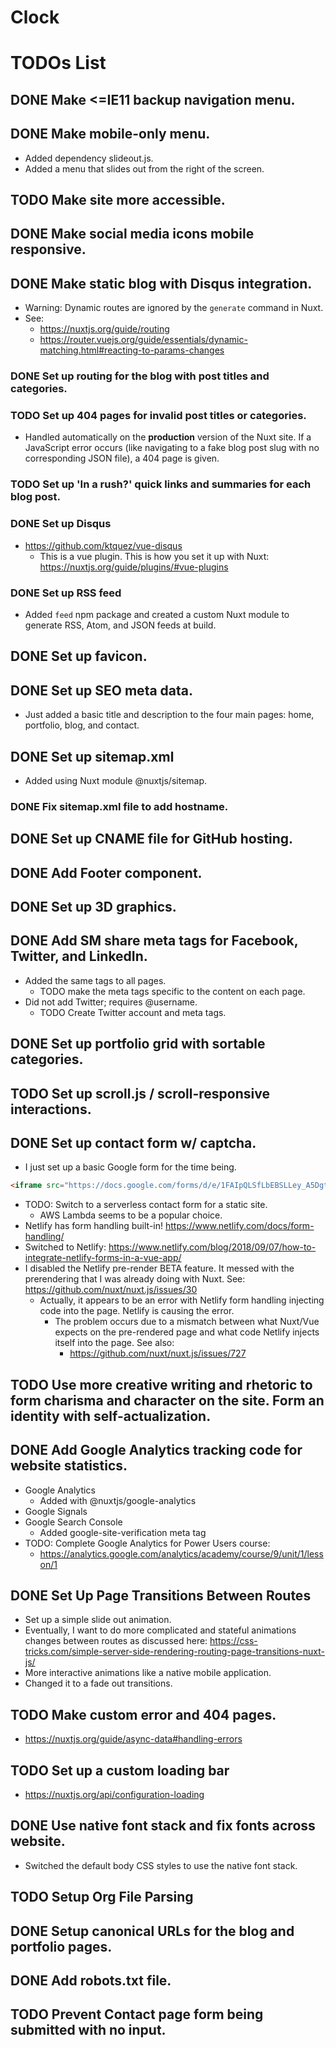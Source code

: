 * Clock
:LOGBOOK:
CLOCK: [2019-01-08 Tue 03:34]--[2019-01-08 Tue 03:59] =>  0:25
CLOCK: [2019-01-08 Tue 01:37]--[2019-01-08 Tue 02:02] =>  0:25
CLOCK: [2019-01-07 Mon 20:31]--[2019-01-07 Mon 21:29] =>  0:58
CLOCK: [2019-01-07 Mon 19:16]--[2019-01-07 Mon 19:41] =>  0:25
:END:

* TODOs List
** DONE Make <=IE11 backup navigation menu.
   CLOSED: [2018-12-27 Thu 01:21]
** DONE Make mobile-only menu.
   CLOSED: [2018-12-26 Wed 19:19]
   - Added dependency slideout.js.
   - Added a menu that slides out from the right of the screen.
** TODO Make site more accessible.
** DONE Make social media icons mobile responsive.
   CLOSED: [2018-12-28 Fri 13:12]
** DONE Make static blog with Disqus integration.
CLOSED: [2019-01-12 Sat 23:31]
- Warning: Dynamic routes are ignored by the =generate= command in Nuxt.
- See:
  - https://nuxtjs.org/guide/routing
  - https://router.vuejs.org/guide/essentials/dynamic-matching.html#reacting-to-params-changes
*** DONE Set up routing for the blog with post titles and categories.
CLOSED: [2019-01-07 Mon 17:16]
*** TODO Set up 404 pages for invalid post titles or categories.
- Handled automatically on the *production* version of the Nuxt site. If a JavaScript error occurs (like navigating to a fake blog post slug with no corresponding JSON file), a 404 page is given.
*** TODO Set up 'In a rush?' quick links and summaries for each blog post.
*** DONE Set up Disqus
CLOSED: [2019-01-11 Fri 21:19]
- https://github.com/ktquez/vue-disqus
  - This is a vue plugin. This is how you set it up with Nuxt: https://nuxtjs.org/guide/plugins/#vue-plugins
*** DONE Set up RSS feed
CLOSED: [2019-01-12 Sat 23:28]
- Added =feed= npm package and created a custom Nuxt module to generate RSS, Atom, and JSON feeds at build.
** DONE Set up favicon.
   CLOSED: [2018-12-28 Fri 18:16]
** DONE Set up SEO meta data.
CLOSED: [2018-12-29 Sat 01:25]
- Just added a basic title and description to the four main pages: home, portfolio, blog, and contact.
** DONE Set up sitemap.xml
CLOSED: [2018-12-29 Sat 01:25]
- Added using Nuxt module @nuxtjs/sitemap.
*** DONE Fix sitemap.xml file to add hostname.
    CLOSED: [2019-05-07 Tue 21:08]
** DONE Set up CNAME file for GitHub hosting.
   CLOSED: [2018-12-28 Fri 23:57]
** DONE Add Footer component.
CLOSED: [2018-12-29 Sat 02:28]
** DONE Set up 3D graphics.
   CLOSED: [2019-04-09 Tue 20:05]
** DONE Add SM share meta tags for Facebook, Twitter, and LinkedIn.
CLOSED: [2019-01-02 Wed 15:43]
- Added the same tags to all pages.
  - TODO make the meta tags specific to the content on each page.
- Did not add Twitter; requires @username.
  - TODO Create Twitter account and meta tags.
** DONE Set up portfolio grid with sortable categories.
   CLOSED: [2019-04-09 Tue 20:05]
** TODO Set up scroll.js / scroll-responsive interactions.
** DONE Set up contact form w/ captcha.
CLOSED: [2019-01-03 Thu 17:27]
- I just set up a basic Google form for the time being.
#+BEGIN_SRC html
<iframe src="https://docs.google.com/forms/d/e/1FAIpQLSfLbEBSLLey_A5Dgt24lxc6R2HMtRIAyE3AKA2r3mAI6Ay5FQ/viewform?embedded=true" width="640" height="790" frameborder="0" marginheight="0" marginwidth="0">Loading...</iframe>
#+END_SRC
- TODO: Switch to a serverless contact form for a static site.
  - AWS Lambda seems to be a popular choice.
- Netlify has form handling built-in! https://www.netlify.com/docs/form-handling/
- Switched to Netlify: https://www.netlify.com/blog/2018/09/07/how-to-integrate-netlify-forms-in-a-vue-app/
- I disabled the Netlify pre-render BETA feature. It messed with the prerendering that I was already doing with Nuxt. See: https://github.com/nuxt/nuxt.js/issues/30
  - Actually, it appears to be an error with Netlify form handling injecting code into the page. Netlify is causing the error.
    - The problem occurs due to a mismatch between what Nuxt/Vue expects on the pre-rendered page and what code Netlify injects itself into the page. See also:
      - https://github.com/nuxt/nuxt.js/issues/727

** TODO Use more creative writing and rhetoric to form charisma and character on the site. Form an identity with self-actualization.
** DONE Add Google Analytics tracking code for website statistics.
CLOSED: [2019-01-02 Wed 16:38]
- Google Analytics
  - Added with @nuxtjs/google-analytics
- Google Signals
- Google Search Console
  - Added google-site-verification meta tag
- TODO: Complete Google Analytics for Power Users course:
  - https://analytics.google.com/analytics/academy/course/9/unit/1/lesson/1
** DONE Set Up Page Transitions Between Routes
CLOSED: [2019-01-03 Thu 17:26]
- Set up a simple slide out animation.
- Eventually, I want to do more complicated and stateful animations changes between routes as discussed here:
  https://css-tricks.com/simple-server-side-rendering-routing-page-transitions-nuxt-js/
- More interactive animations like a native mobile application.
- Changed it to a fade out transitions.
** TODO Make custom error and 404 pages.
- https://nuxtjs.org/guide/async-data#handling-errors
** TODO Set up a custom loading bar
- https://nuxtjs.org/api/configuration-loading
** DONE Use native font stack and fix fonts across website.
CLOSED: [2019-01-12 Sat 23:32]
- Switched the default body CSS styles to use the native font stack.
** TODO Setup Org File Parsing
** DONE Setup canonical URLs for the blog and portfolio pages.
   CLOSED: [2019-05-07 Tue 20:58]
** DONE Add robots.txt file.
   CLOSED: [2019-05-07 Tue 21:13]
** TODO Prevent Contact page form being submitted with no input.
